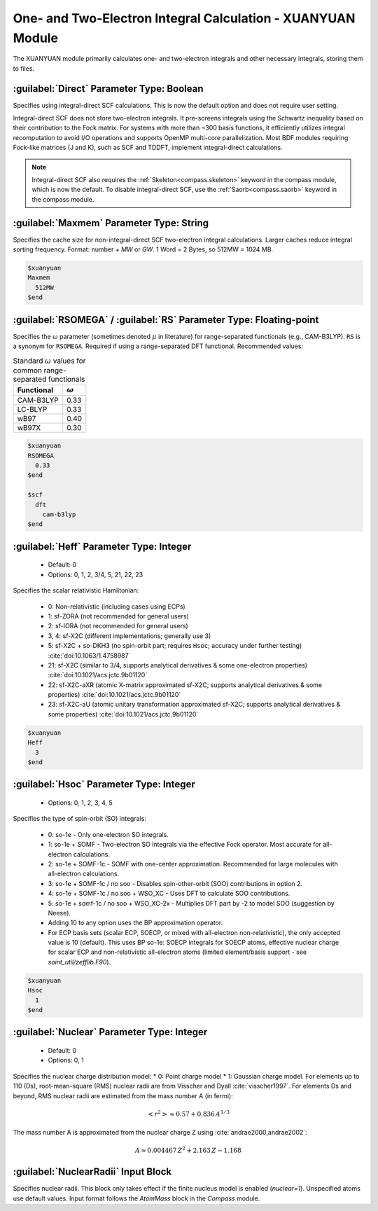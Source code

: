 .. _xuanyuan:

One- and Two-Electron Integral Calculation - XUANYUAN Module
================================================
The XUANYUAN module primarily calculates one- and two-electron integrals and other necessary integrals, storing them to files.

:guilabel:`Direct` Parameter Type: Boolean
--------------------------------------
Specifies using integral-direct SCF calculations. This is now the default option and does not require user setting.

Integral-direct SCF does not store two-electron integrals. It pre-screens integrals using the Schwartz inequality based on their contribution to the Fock matrix. For systems with more than ~300 basis functions, it efficiently utilizes integral recomputation to avoid I/O operations and supports OpenMP multi-core parallelization. Most BDF modules requiring Fock-like matrices (J and K), such as SCF and TDDFT, implement integral-direct calculations.

.. note::

    Integral-direct SCF also requires the :ref:`Skeleton<compass.skeleton>` keyword in the compass module, which is now the default.
    To disable integral-direct SCF, use the :ref:`Saorb<compass.saorb>` keyword in the compass module.

:guilabel:`Maxmem` Parameter Type: String
--------------------------------------
Specifies the cache size for non-integral-direct SCF two-electron integral calculations. Larger caches reduce integral sorting frequency. Format: number + `MW` or `GW`. 1 Word = 2 Bytes, so 512MW = 1024 MB.

.. code-block:: bdf
    
     $xuanyuan
     Maxmem
       512MW
     $end


.. _xuanyuan_rsomega:

:guilabel:`RSOMEGA` / :guilabel:`RS` Parameter Type: Floating-point
------------------------------------------------------
Specifies the :math:`\omega` parameter (sometimes denoted :math:`\mu` in literature) for range-separated functionals (e.g., CAM-B3LYP).
``RS`` is a synonym for ``RSOMEGA``. Required if using a range-separated DFT functional. Recommended values:

.. table:: Standard :math:`\omega` values for common range-separated functionals
    :widths: auto

    +------------------+--------------------+
    | Functional       | :math:`\omega`     |
    +==================+====================+
    | CAM-B3LYP        | 0.33               |
    +------------------+--------------------+
    | LC-BLYP          | 0.33               |
    +------------------+--------------------+
    | wB97             | 0.40               |
    +------------------+--------------------+
    | wB97X            | 0.30               |
    +------------------+--------------------+

.. code-block:: bdf
    
     $xuanyuan
     RSOMEGA
       0.33
     $end
     
     $scf
       dft
         cam-b3lyp
     $end

:guilabel:`Heff` Parameter Type: Integer
-------------------------------------------------
 * Default: 0
 * Options: 0, 1, 2, 3/4, 5, 21, 22, 23

Specifies the scalar relativistic Hamiltonian:

 * 0: Non-relativistic (including cases using ECPs)
 * 1: sf-ZORA (not recommended for general users)
 * 2: sf-IORA (not recommended for general users)
 * 3, 4: sf-X2C (different implementations; generally use 3)
 * 5: sf-X2C + so-DKH3 (no spin-orbit part; requires ``Hsoc``; accuracy under further testing) :cite:`doi:10.1063/1.4758987`
 * 21: sf-X2C (similar to 3/4, supports analytical derivatives & some one-electron properties) :cite:`doi:10.1021/acs.jctc.9b01120`
 * 22: sf-X2C-aXR (atomic X-matrix approximated sf-X2C; supports analytical derivatives & some properties) :cite:`doi:10.1021/acs.jctc.9b01120`
 * 23: sf-X2C-aU (atomic unitary transformation approximated sf-X2C; supports analytical derivatives & some properties) :cite:`doi:10.1021/acs.jctc.9b01120`

.. code-block:: bdf
    
     $xuanyuan
     Heff
       3
     $end

:guilabel:`Hsoc` Parameter Type: Integer
----------------------------------------------------
 * Options: 0, 1, 2, 3, 4, 5

Specifies the type of spin-orbit (SO) integrals:

 * 0: so-1e - Only one-electron SO integrals.
 * 1: so-1e + SOMF - Two-electron SO integrals via the effective Fock operator. Most accurate for all-electron calculations.
 * 2: so-1e + SOMF-1c - SOMF with one-center approximation. Recommended for large molecules with all-electron calculations.
 * 3: so-1e + SOMF-1c / no soo - Disables spin-other-orbit (SOO) contributions in option 2.
 * 4: so-1e + SOMF-1c / no soo + WSO_XC - Uses DFT to calculate SOO contributions.
 * 5: so-1e + somf-1c / no soo + WSO_XC-2x - Multiplies DFT part by -2 to model SOO (suggestion by Neese).
 * Adding 10 to any option uses the BP approximation operator.
 * For ECP basis sets (scalar ECP, SOECP, or mixed with all-electron non-relativistic), the only accepted value is 10 (default). This uses BP so-1e: SOECP integrals for SOECP atoms, effective nuclear charge for scalar ECP and non-relativistic all-electron atoms (limited element/basis support - see `soint_util/zefflib.F90`).

.. code-block:: bdf
    
     $xuanyuan
     Hsoc
       1
     $end

:guilabel:`Nuclear` Parameter Type: Integer
---------------------------------------------------
 * Default: 0
 * Options: 0, 1

Specifies the nuclear charge distribution model:
* 0: Point charge model
* 1: Gaussian charge model.
For elements up to 110 (Ds), root-mean-square (RMS) nuclear radii are from Visscher and Dyall :cite:`visscher1997`.
For elements Ds and beyond, RMS nuclear radii are estimated from the mass number A (in fermi):

.. math::
   \left<r^2\right> \approx 0.57 + 0.836 \, A^{1/3}

The mass number A is approximated from the nuclear charge Z using :cite:`andrae2000,andrae2002`:

.. math::
   A \approx 0.004467 \, Z^2 + 2.163 \, Z - 1.168

:guilabel:`NuclearRadii` Input Block
---------------------------------------------------
Specifies nuclear radii. This block only takes effect if the finite nucleus model is enabled (`nuclear=1`). Unspecified atoms use default values. Input format follows the `AtomMass` block in the `Compass` module.